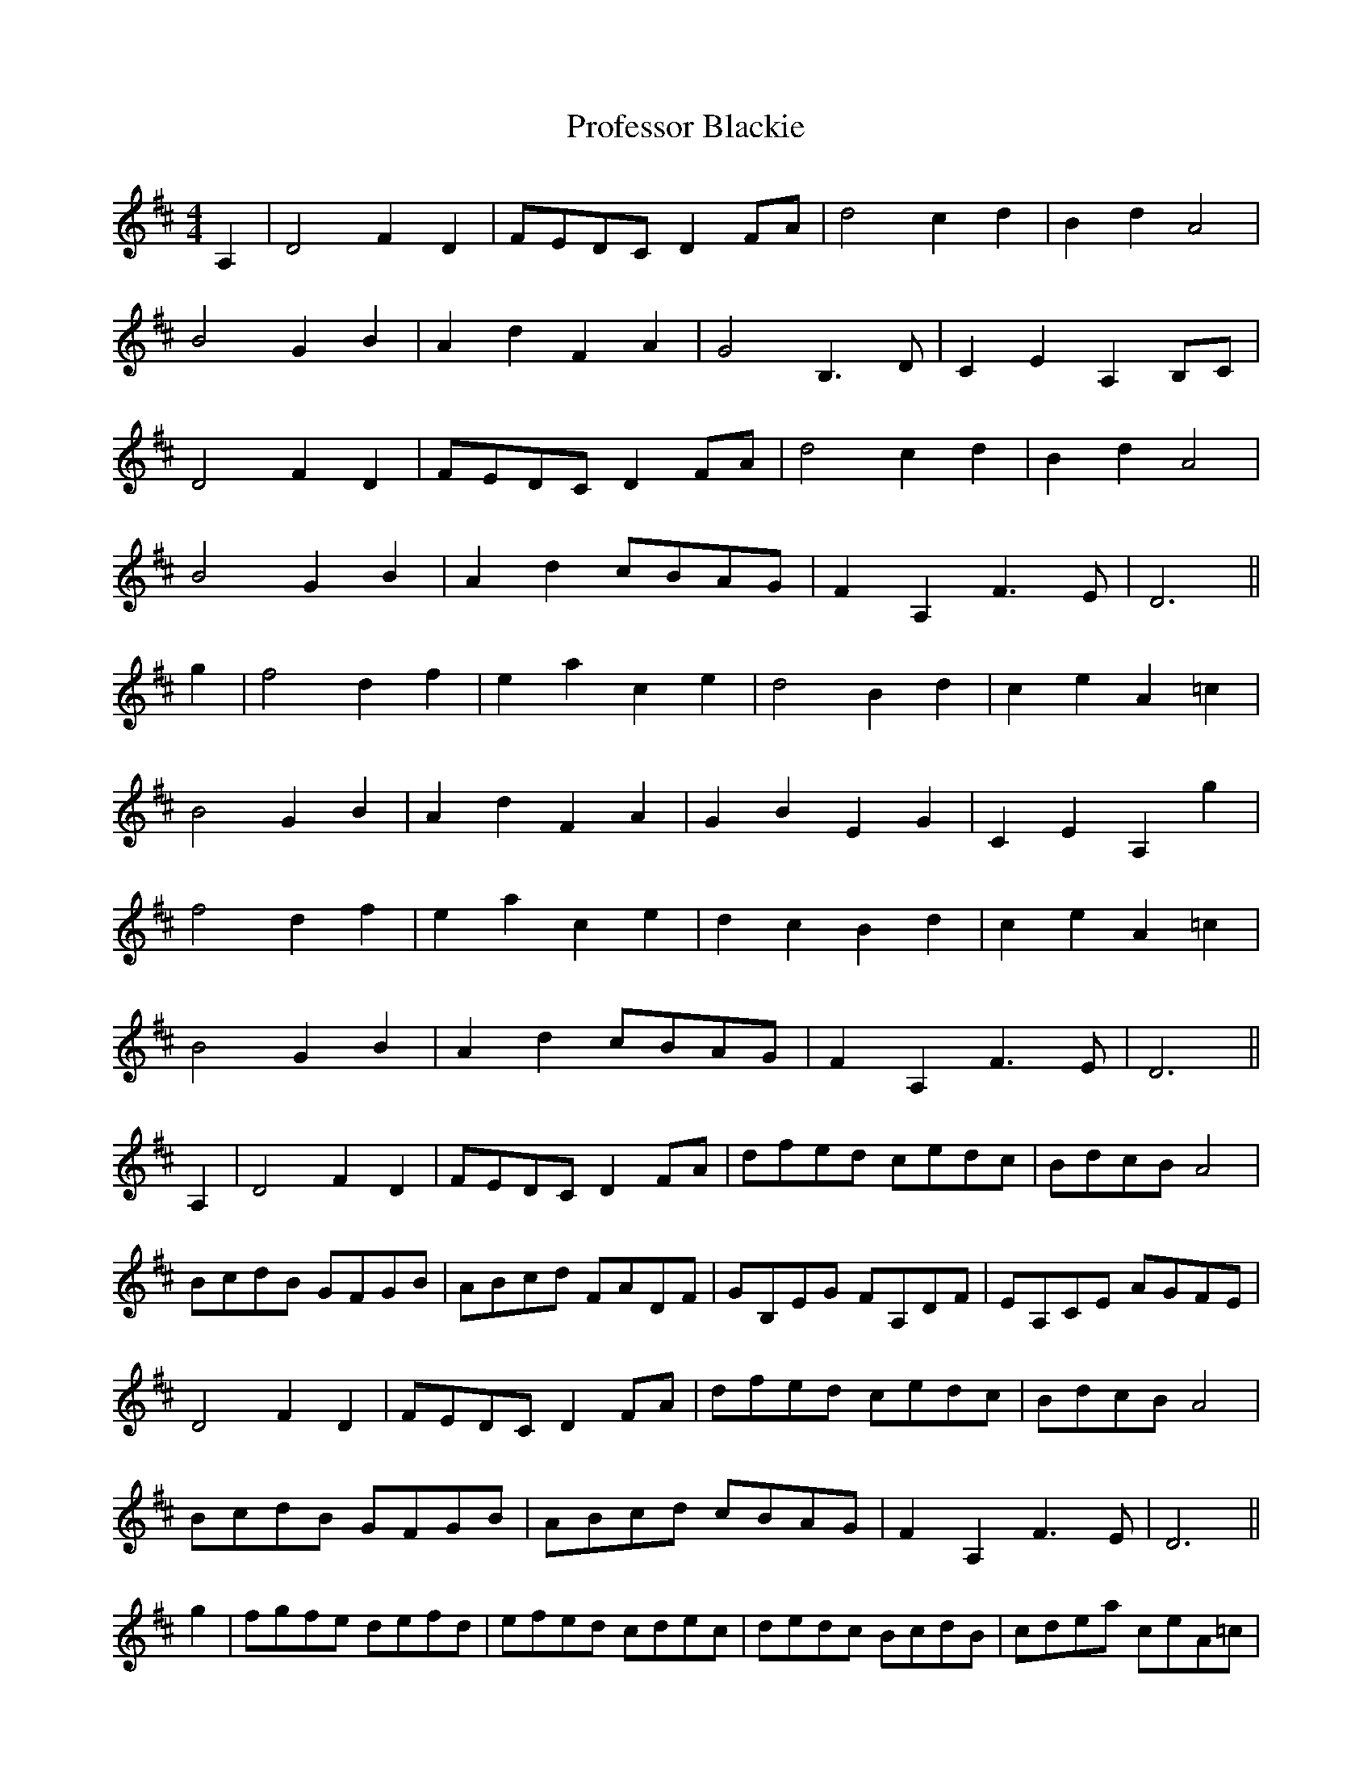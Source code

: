 X: 33186
T: Professor Blackie
R: reel
M: 4/4
K: Dmajor
A,2|D4F2D2|FEDC D2FA|d4c2d2|B2d2A4|
B4G2B2|A2d2F2A2|G4B,3D|C2E2A,2B,C|
D4F2D2|FEDC D2FA|d4c2d2|B2d2A4|
B4G2B2|A2d2 cBAG|F2A,2F3E|D6||
g2|f4d2f2|e2a2c2e2|d4B2d2|c2e2A2=c2|
B4G2B2|A2d2F2A2|G2B2E2G2|C2E2A,2g2|
f4d2f2|e2a2c2e2|d2c2B2d2|c2e2A2=c2|
B4G2B2|A2d2 cBAG|F2A,2F3E|D6||
A,2|D4F2D2|FEDC D2FA|dfed cedc|BdcB A4|
BcdB GFGB|ABcd FADF|GB,EG FA,DF|EA,CE AGFE|
D4F2D2|FEDC D2FA|dfed cedc|BdcB A4|
BcdB GFGB|ABcd cBAG|F2A,2F3E|D6||
g2|fgfe defd|efed cdec|dedc BcdB|cdea ceA=c|
BcdB GABG|ABcd FADF|GABG EFGE|CDEC A,Acg|
fgfe defd|ef^ga ceAc|dedc BcdB|cdea ceA=c|
BcdB GABG|ABcd cBAG|F2A,2F3E|D6||


